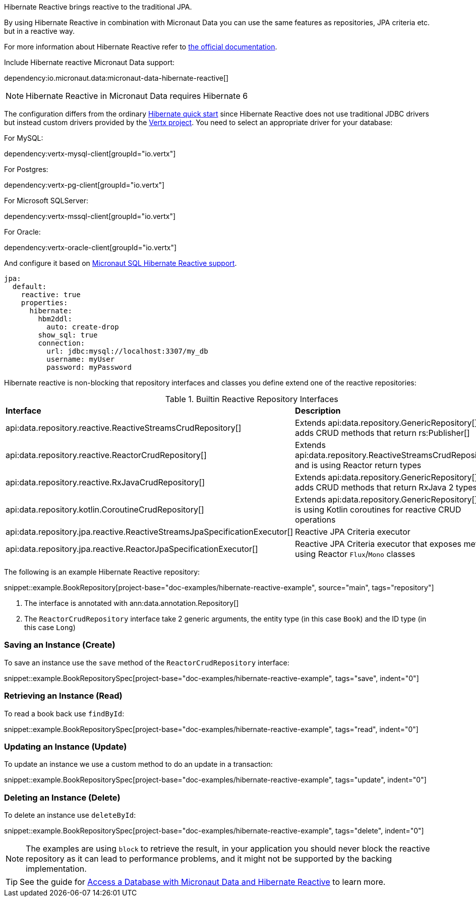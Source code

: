 Hibernate Reactive brings reactive to the traditional JPA.

By using Hibernate Reactive in combination with Micronaut Data you can use the same features as repositories, JPA criteria etc. but in a reactive way.

For more information about Hibernate Reactive refer to https://hibernate.org/reactive/documentation/[the official documentation].

Include Hibernate reactive Micronaut Data support:

dependency:io.micronaut.data:micronaut-data-hibernate-reactive[]

NOTE: Hibernate Reactive in Micronaut Data requires Hibernate 6

The configuration differs from the ordinary <<hibernateQuickStart, Hibernate quick start>> since Hibernate Reactive does not use traditional JDBC drivers but instead custom drivers provided by the https://vertx.io/docs/#databases[Vertx project]. You  need to select an appropriate driver for your database:

For MySQL:

dependency:vertx-mysql-client[groupId="io.vertx"]

For Postgres:

dependency:vertx-pg-client[groupId="io.vertx"]

For Microsoft SQLServer:

dependency:vertx-mssql-client[groupId="io.vertx"]

For Oracle:

dependency:vertx-oracle-client[groupId="io.vertx"]

And configure it based on https://micronaut-projects.github.io/micronaut-sql/latest/guide/index.html#hibernate[Micronaut SQL Hibernate Reactive support].

[configuration]
----
jpa:
  default:
    reactive: true
    properties:
      hibernate:
        hbm2ddl:
          auto: create-drop
        show_sql: true
        connection:
          url: jdbc:mysql://localhost:3307/my_db
          username: myUser
          password: myPassword
----

Hibernate reactive is non-blocking that repository interfaces and classes you define extend one of the reactive repositories:

.Builtin Reactive Repository Interfaces
[cols=2*]
|===
|*Interface*
|*Description*

|api:data.repository.reactive.ReactiveStreamsCrudRepository[]
|Extends api:data.repository.GenericRepository[] and adds CRUD methods that return rs:Publisher[]

|api:data.repository.reactive.ReactorCrudRepository[]
|Extends api:data.repository.ReactiveStreamsCrudRepository[] and is using Reactor return types

|api:data.repository.reactive.RxJavaCrudRepository[]
|Extends api:data.repository.GenericRepository[] and adds CRUD methods that return RxJava 2 types

|api:data.repository.kotlin.CoroutineCrudRepository[]
|Extends api:data.repository.GenericRepository[] and is using Kotlin coroutines for reactive CRUD operations

|api:data.repository.jpa.reactive.ReactiveStreamsJpaSpecificationExecutor[]
|Reactive JPA Criteria executor

|api:data.repository.jpa.reactive.ReactorJpaSpecificationExecutor[]
|Reactive JPA Criteria executor that exposes methods using Reactor `Flux`/`Mono` classes
|===

The following is an example Hibernate Reactive repository:

snippet::example.BookRepository[project-base="doc-examples/hibernate-reactive-example", source="main", tags="repository"]

<1> The interface is annotated with ann:data.annotation.Repository[]
<2> The `ReactorCrudRepository` interface take 2 generic arguments, the entity type (in this case `Book`) and the ID type (in this case `Long`)


=== Saving an Instance (Create)

To save an instance use the `save` method of the `ReactorCrudRepository` interface:

snippet::example.BookRepositorySpec[project-base="doc-examples/hibernate-reactive-example", tags="save", indent="0"]

=== Retrieving an Instance (Read)

To read a book back use `findById`:

snippet::example.BookRepositorySpec[project-base="doc-examples/hibernate-reactive-example", tags="read", indent="0"]

=== Updating an Instance (Update)

To update an instance we use a custom method to do an update in a transaction:

snippet::example.BookRepositorySpec[project-base="doc-examples/hibernate-reactive-example", tags="update", indent="0"]

=== Deleting an Instance (Delete)

To delete an instance use `deleteById`:

snippet::example.BookRepositorySpec[project-base="doc-examples/hibernate-reactive-example", tags="delete", indent="0"]

NOTE: The examples are using `block` to retrieve the result, in your application you should never block the reactive repository as it can lead to performance problems, and it might not be supported by the backing implementation.

TIP: See the guide for https://guides.micronaut.io/latest/micronaut-data-hibernate-reactive.html[Access a Database with Micronaut Data and Hibernate Reactive] to learn more.


